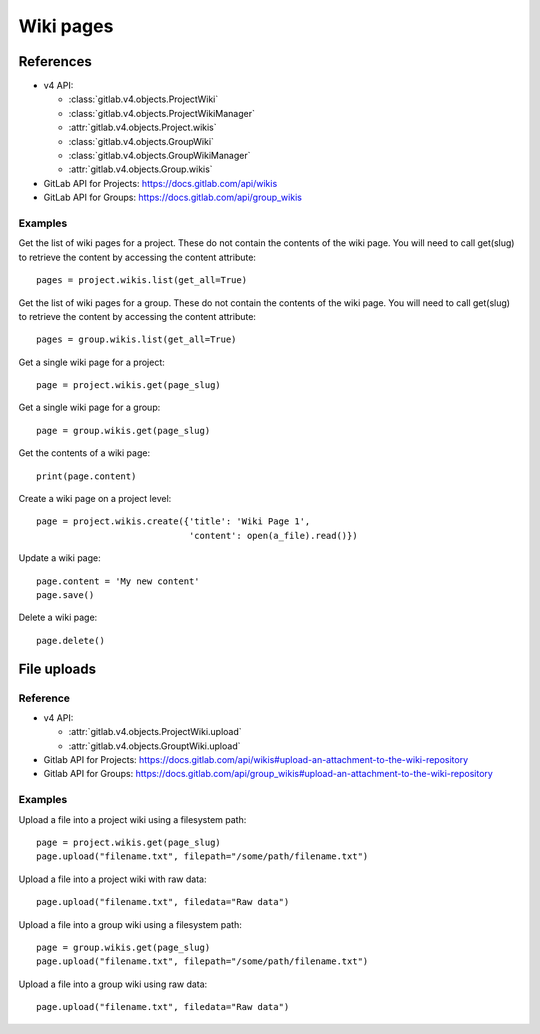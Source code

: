 ##########
Wiki pages
##########


References
==========

* v4 API:

  + :class:`gitlab.v4.objects.ProjectWiki`
  + :class:`gitlab.v4.objects.ProjectWikiManager`
  + :attr:`gitlab.v4.objects.Project.wikis`
  + :class:`gitlab.v4.objects.GroupWiki`
  + :class:`gitlab.v4.objects.GroupWikiManager`
  + :attr:`gitlab.v4.objects.Group.wikis`

* GitLab API for Projects: https://docs.gitlab.com/api/wikis
* GitLab API for Groups: https://docs.gitlab.com/api/group_wikis

Examples
--------

Get the list of wiki pages for a project. These do not contain the contents of the wiki page. You will need to call get(slug) to retrieve the content by accessing the content attribute::

    pages = project.wikis.list(get_all=True)

Get the list of wiki pages for a group. These do not contain the contents of the wiki page. You will need to call get(slug) to retrieve the content by accessing the content attribute::

    pages = group.wikis.list(get_all=True)

Get a single wiki page for a project::

    page = project.wikis.get(page_slug)

Get a single wiki page for a group::

    page = group.wikis.get(page_slug)

Get the contents of a wiki page::

    print(page.content)

Create a wiki page on a project level::

    page = project.wikis.create({'title': 'Wiki Page 1',
                                 'content': open(a_file).read()})

Update a wiki page::

    page.content = 'My new content'
    page.save()

Delete a wiki page::

    page.delete()


File uploads
============

Reference
---------

* v4 API:

  + :attr:`gitlab.v4.objects.ProjectWiki.upload`
  + :attr:`gitlab.v4.objects.GrouptWiki.upload`


* Gitlab API for Projects: https://docs.gitlab.com/api/wikis#upload-an-attachment-to-the-wiki-repository
* Gitlab API for Groups: https://docs.gitlab.com/api/group_wikis#upload-an-attachment-to-the-wiki-repository

Examples
--------

Upload a file into a project wiki using a filesystem path::

    page = project.wikis.get(page_slug)
    page.upload("filename.txt", filepath="/some/path/filename.txt")

Upload a file into a project wiki with raw data::

    page.upload("filename.txt", filedata="Raw data")

Upload a file into a group wiki using a filesystem path::

    page = group.wikis.get(page_slug)
    page.upload("filename.txt", filepath="/some/path/filename.txt")

Upload a file into a group wiki using raw data::

    page.upload("filename.txt", filedata="Raw data")

